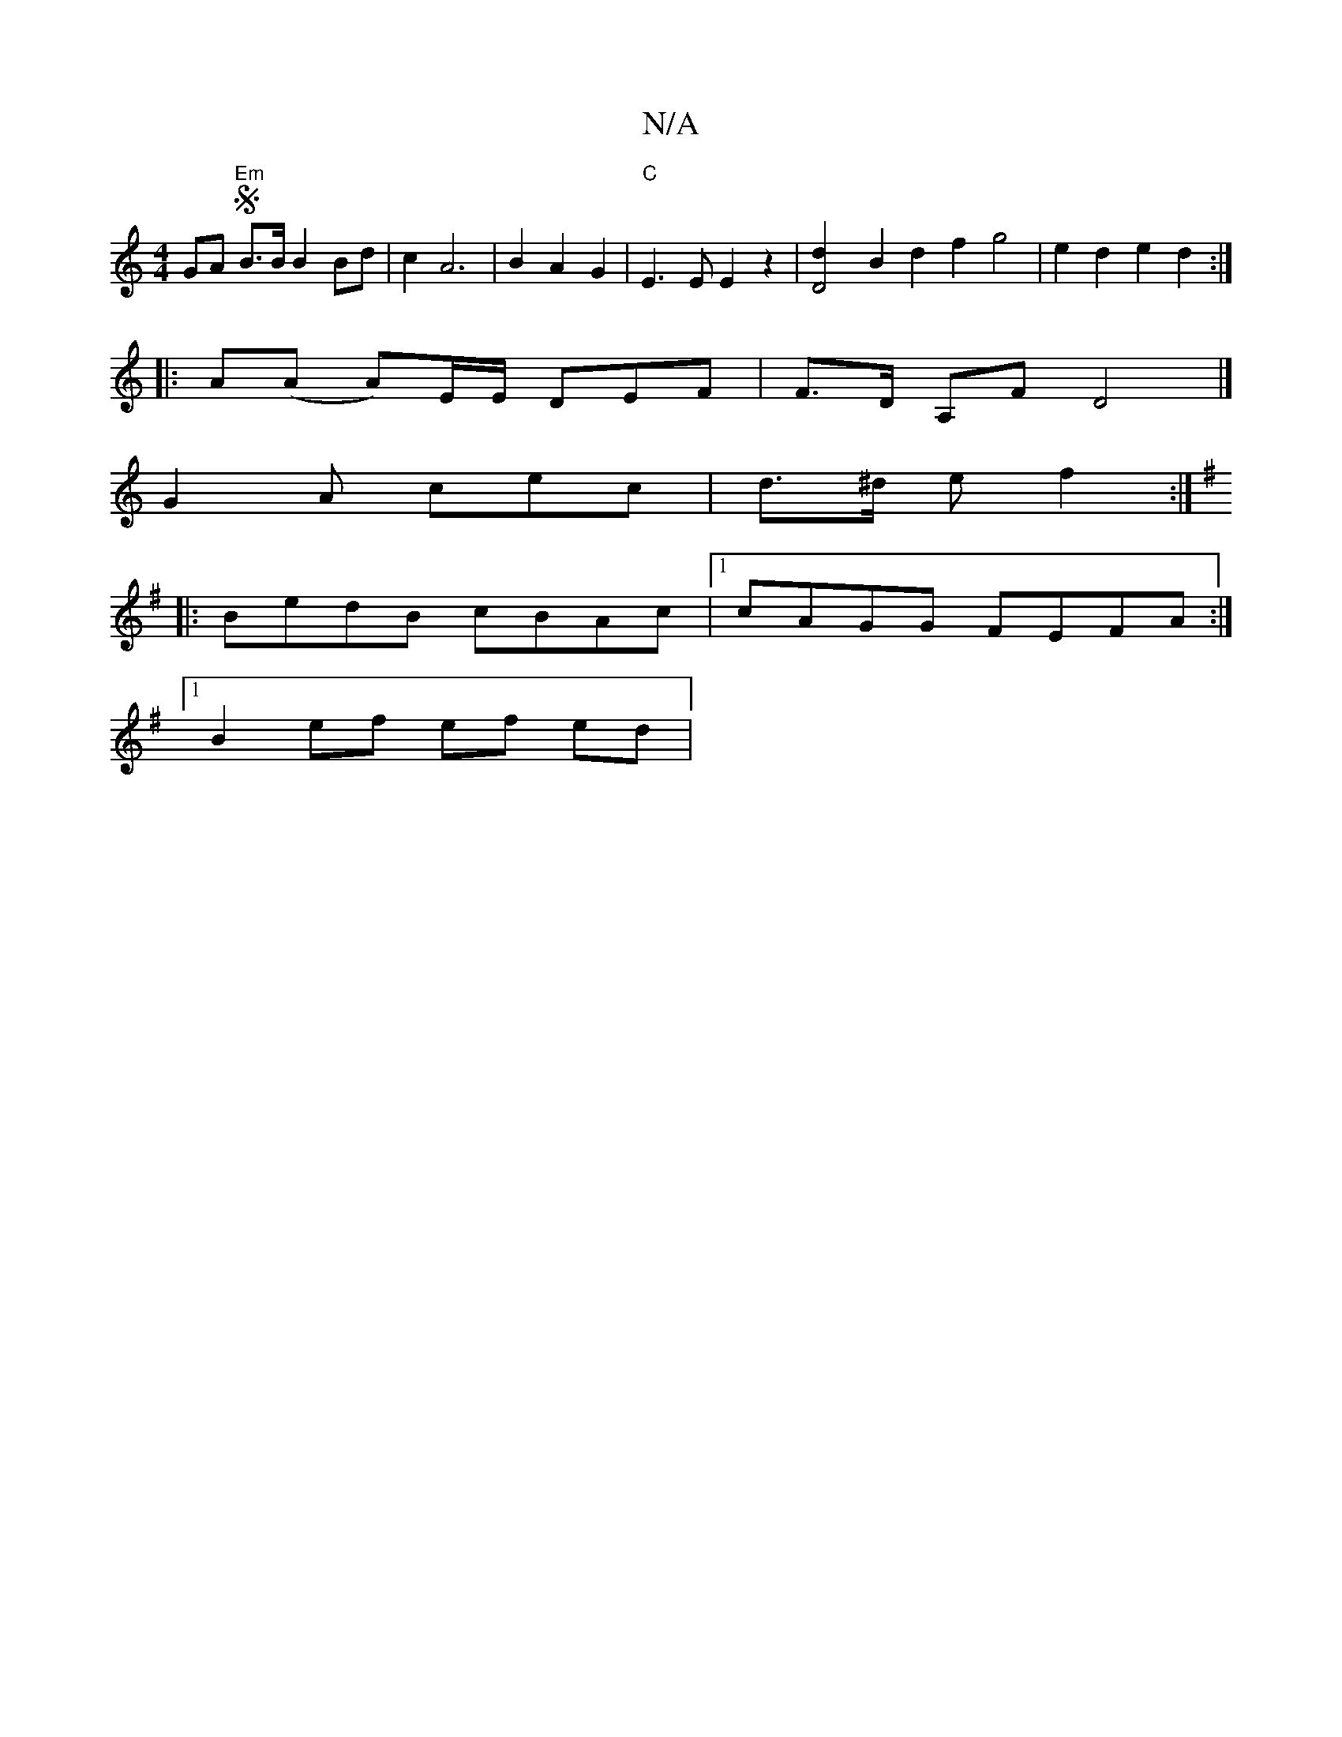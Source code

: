 X:1
T:N/A
M:4/4
R:N/A
K:Cmajor
GA S/2"Em"B>B B2 Bd | c2 A6 | B2 A2 G2 |"C"E3 E E2 z2 | [D4d2]B2 d2 f2g4 | e2 d2 e2 d2 :|
|: A(A A)E/E/ DEF | F>D A,F D4 |]
G2 A cec | d>^d e f2:|
K:Gmaj
|: BedB cBAc |1 cAGG FEFA :|
[1 B2 ef ef ed | 